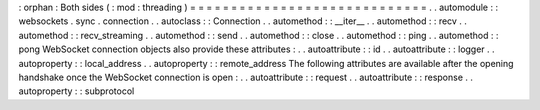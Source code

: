 :
orphan
:
Both
sides
(
:
mod
:
threading
)
=
=
=
=
=
=
=
=
=
=
=
=
=
=
=
=
=
=
=
=
=
=
=
=
=
=
=
=
=
.
.
automodule
:
:
websockets
.
sync
.
connection
.
.
autoclass
:
:
Connection
.
.
automethod
:
:
__iter__
.
.
automethod
:
:
recv
.
.
automethod
:
:
recv_streaming
.
.
automethod
:
:
send
.
.
automethod
:
:
close
.
.
automethod
:
:
ping
.
.
automethod
:
:
pong
WebSocket
connection
objects
also
provide
these
attributes
:
.
.
autoattribute
:
:
id
.
.
autoattribute
:
:
logger
.
.
autoproperty
:
:
local_address
.
.
autoproperty
:
:
remote_address
The
following
attributes
are
available
after
the
opening
handshake
once
the
WebSocket
connection
is
open
:
.
.
autoattribute
:
:
request
.
.
autoattribute
:
:
response
.
.
autoproperty
:
:
subprotocol
